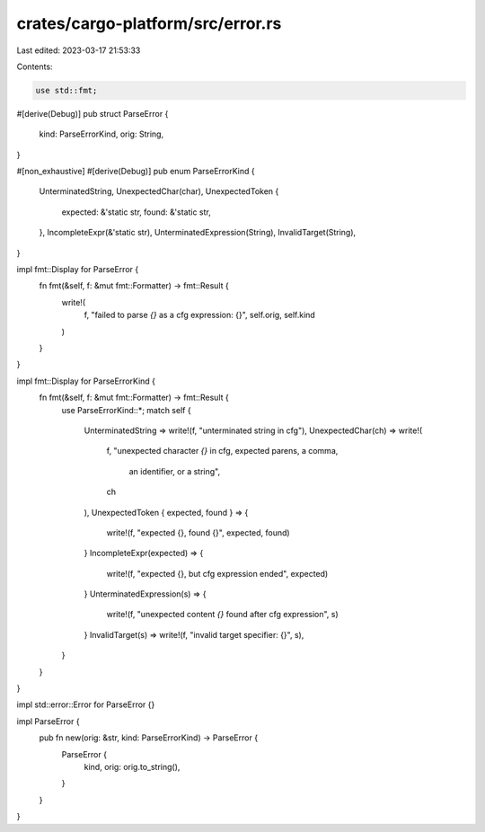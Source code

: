 crates/cargo-platform/src/error.rs
==================================

Last edited: 2023-03-17 21:53:33

Contents:

.. code-block:: rs

    use std::fmt;

#[derive(Debug)]
pub struct ParseError {
    kind: ParseErrorKind,
    orig: String,
}

#[non_exhaustive]
#[derive(Debug)]
pub enum ParseErrorKind {
    UnterminatedString,
    UnexpectedChar(char),
    UnexpectedToken {
        expected: &'static str,
        found: &'static str,
    },
    IncompleteExpr(&'static str),
    UnterminatedExpression(String),
    InvalidTarget(String),
}

impl fmt::Display for ParseError {
    fn fmt(&self, f: &mut fmt::Formatter) -> fmt::Result {
        write!(
            f,
            "failed to parse `{}` as a cfg expression: {}",
            self.orig, self.kind
        )
    }
}

impl fmt::Display for ParseErrorKind {
    fn fmt(&self, f: &mut fmt::Formatter) -> fmt::Result {
        use ParseErrorKind::*;
        match self {
            UnterminatedString => write!(f, "unterminated string in cfg"),
            UnexpectedChar(ch) => write!(
                f,
                "unexpected character `{}` in cfg, expected parens, a comma, \
                 an identifier, or a string",
                ch
            ),
            UnexpectedToken { expected, found } => {
                write!(f, "expected {}, found {}", expected, found)
            }
            IncompleteExpr(expected) => {
                write!(f, "expected {}, but cfg expression ended", expected)
            }
            UnterminatedExpression(s) => {
                write!(f, "unexpected content `{}` found after cfg expression", s)
            }
            InvalidTarget(s) => write!(f, "invalid target specifier: {}", s),
        }
    }
}

impl std::error::Error for ParseError {}

impl ParseError {
    pub fn new(orig: &str, kind: ParseErrorKind) -> ParseError {
        ParseError {
            kind,
            orig: orig.to_string(),
        }
    }
}


